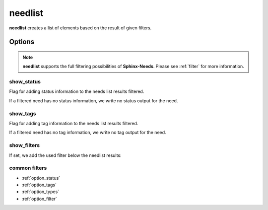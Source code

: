 .. _needlist:

needlist
========

.. versionadded:: 0.2.0

**needlist** creates a list of elements based on the result of given filters.

.. need-example::

   .. needlist::
      :tags: main_example

Options
-------

.. note::

   **needlist** supports the full filtering possibilities of **Sphinx-Needs**.
   Please see :ref:`filter` for more information.

.. _`needlist_show_status`:

show_status
~~~~~~~~~~~

Flag for adding status information to the needs list results filtered.

If a filtered need has no status information, we write no status output for the need.

.. need-example::

   .. needlist::
      :show_status:
      :status: done; implemented

.. _`needlist_show_tags`:

show_tags
~~~~~~~~~

Flag for adding tag information to the needs list results filtered.

If a filtered need has no tag information, we write no tag output for the need.

.. need-example::

   .. needlist::
      :show_tags:
      :status: done; implemented

.. _`needlist_show_filters`:

show_filters
~~~~~~~~~~~~

If set, we add the used filter below the needlist results:

.. need-example::

   .. needlist::
      :show_filters:
      :status: done; implemented

common filters
~~~~~~~~~~~~~~

* :ref:`option_status`
* :ref:`option_tags`
* :ref:`option_types`
* :ref:`option_filter`
